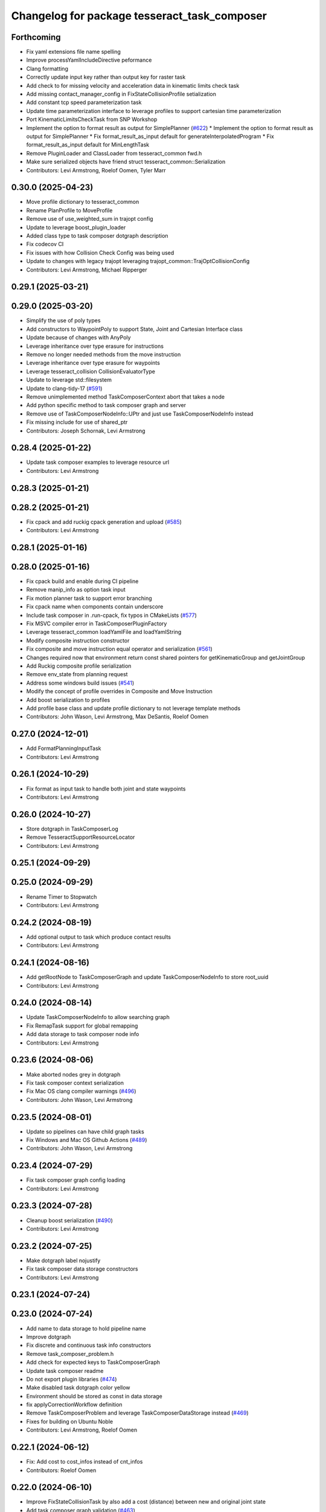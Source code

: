 ^^^^^^^^^^^^^^^^^^^^^^^^^^^^^^^^^^^^^^^^^^^^^
Changelog for package tesseract_task_composer
^^^^^^^^^^^^^^^^^^^^^^^^^^^^^^^^^^^^^^^^^^^^^

Forthcoming
-----------
* Fix yaml extensions file name spelling
* Improve processYamlIncludeDirective peformance
* Clang formatting
* Correctly update input key rather than output key for raster task
* Add check to for missing velocity and acceleration data in kinematic limits check task
* Add missing contact_manager_config in FixStateCollisionProfile setialization
* Add constant tcp speed parameterization task
* Update time parameterization interface to leverage profiles to support cartesian time parameterization
* Port KinematicLimitsCheckTask from SNP Workshop
* Implement the option to format result as output for SimplePlanner (`#622 <https://github.com/tesseract-robotics/tesseract_planning/issues/622>`_)
  * Implement the option to format result as output for SimplePlanner
  * Fix format_result_as_input default for generateInterpolatedProgram
  * Fix format_result_as_input default for MinLengthTask
* Remove PluginLoader and ClassLoader from tesseract_common fwd.h
* Make sure serialized objects have friend struct tesseract_common::Serialization
* Contributors: Levi Armstrong, Roelof Oomen, Tyler Marr

0.30.0 (2025-04-23)
-------------------
* Move profile dictionary to tesseract_common
* Rename PlanProfile to MoveProfile
* Remove use of use_weighted_sum in trajopt config
* Update to leverage boost_plugin_loader
* Added class type to task composer dotgraph description
* Fix codecov CI
* Fix issues with how Collision Check Config was being used
* Update to changes with legacy trajopt leveraging trajopt_common::TrajOptCollisionConfig
* Contributors: Levi Armstrong, Michael Ripperger

0.29.1 (2025-03-21)
-------------------

0.29.0 (2025-03-20)
-------------------
* Simplify the use of poly types
* Add constructors to WaypointPoly to support State, Joint and Cartesian Interface class
* Update because of changes with AnyPoly
* Leverage inheritance over type erasure for instructions
* Remove no longer needed methods from the move instruction
* Leverage inheritance over type erasure for waypoints
* Leverage tesseract_collision CollisionEvaluatorType
* Update to leverage std::filesystem
* Update to clang-tidy-17 (`#591 <https://github.com/tesseract-robotics/tesseract_planning/issues/591>`_)
* Remove unimplemented method TaskComposerContext abort that takes a node
* Add python specific method to task composer graph and server
* Remove use of TaskComposerNodeInfo::UPtr and just use TaskComposerNodeInfo instead
* Fix missing include for use of shared_ptr
* Contributors: Joseph Schornak, Levi Armstrong

0.28.4 (2025-01-22)
-------------------
* Update task composer examples to leverage resource url
* Contributors: Levi Armstrong

0.28.3 (2025-01-21)
-------------------

0.28.2 (2025-01-21)
-------------------
* Fix cpack and add ruckig cpack generation and upload (`#585 <https://github.com/tesseract-robotics/tesseract_planning/issues/585>`_)
* Contributors: Levi Armstrong

0.28.1 (2025-01-16)
-------------------

0.28.0 (2025-01-16)
-------------------
* Fix cpack build and enable during CI pipeline
* Remove manip_info as option task input
* Fix motion planner task to support error branching
* Fix cpack name when components contain underscore
* Include task composer in .run-cpack, fix typos in CMakeLists (`#577 <https://github.com/tesseract-robotics/tesseract_planning/issues/577>`_)
* Fix MSVC compiler error in TaskComposerPluginFactory
* Leverage tesseract_common loadYamlFile and loadYamlString
* Modify composite instruction constructor
* Fix composite and move instruction equal operator and serialization (`#561 <https://github.com/tesseract-robotics/tesseract_planning/issues/561>`_)
* Changes required now that environment return const shared pointers for getKinematicGroup and getJointGroup
* Add Ruckig composite profile serialization
* Remove env_state from planning request
* Address some windows build issues (`#541 <https://github.com/tesseract-robotics/tesseract_planning/issues/541>`_)
* Modify the concept of profile overrides in Composite and Move Instruction
* Add boost serialization to profiles
* Add profile base class and update profile dictionary to not leverage template methods
* Contributors: John Wason, Levi Armstrong, Max DeSantis, Roelof Oomen

0.27.0 (2024-12-01)
-------------------
* Add FormatPlanningInputTask
* Contributors: Levi Armstrong

0.26.1 (2024-10-29)
-------------------
* Fix format as input task to handle both joint and state waypoints
* Contributors: Levi Armstrong

0.26.0 (2024-10-27)
-------------------
* Store dotgraph in TaskComposerLog
* Remove TesseractSupportResourceLocator
* Contributors: Levi Armstrong

0.25.1 (2024-09-29)
-------------------

0.25.0 (2024-09-29)
-------------------
* Rename Timer to Stopwatch
* Contributors: Levi Armstrong

0.24.2 (2024-08-19)
-------------------
* Add optional output to task which produce contact results
* Contributors: Levi Armstrong

0.24.1 (2024-08-16)
-------------------
* Add getRootNode to TaskComposerGraph and update TaskComposerNodeInfo to store root_uuid
* Contributors: Levi Armstrong

0.24.0 (2024-08-14)
-------------------
* Update TaskComposerNodeInfo to allow searching graph
* Fix RemapTask support for global remapping
* Add data storage to task composer node info
* Contributors: Levi Armstrong

0.23.6 (2024-08-06)
-------------------
* Make aborted nodes grey in dotgraph
* Fix task composer context serialization
* Fix Mac OS clang compiler warnings (`#496 <https://github.com/tesseract-robotics/tesseract_planning/issues/496>`_)
* Contributors: John Wason, Levi Armstrong

0.23.5 (2024-08-01)
-------------------
* Update so pipelines can have child graph tasks
* Fix Windows and Mac OS Github Actions (`#489 <https://github.com/tesseract-robotics/tesseract_planning/issues/489>`_)
* Contributors: John Wason, Levi Armstrong

0.23.4 (2024-07-29)
-------------------
* Fix task composer graph config loading
* Contributors: Levi Armstrong

0.23.3 (2024-07-28)
-------------------
* Cleanup boost serialization (`#490 <https://github.com/tesseract-robotics/tesseract_planning/issues/490>`_)
* Contributors: Levi Armstrong

0.23.2 (2024-07-25)
-------------------
* Make dotgraph label nojustify
* Fix task composer data storage constructors
* Contributors: Levi Armstrong

0.23.1 (2024-07-24)
-------------------

0.23.0 (2024-07-24)
-------------------
* Add name to data storage to hold pipeline name
* Improve dotgraph
* Fix discrete and continuous task info constructors
* Remove task_composer_problem.h
* Add check for expected keys to TaskComposerGraph
* Update task composer readme
* Do not export plugin libraries (`#474 <https://github.com/tesseract-robotics/tesseract_planning/issues/474>`_)
* Make disabled task dotgraph color yellow
* Environment should be stored as const in data storage
* fix applyCorrectionWorkflow definition
* Remove TaskComposerProblem and leverage TaskComposerDataStorage instead (`#469 <https://github.com/tesseract-robotics/tesseract_planning/issues/469>`_)
* Fixes for building on Ubuntu Noble
* Contributors: Levi Armstrong, Roelof Oomen

0.22.1 (2024-06-12)
-------------------
* Fix: Add cost to cost_infos instead of cnt_infos
* Contributors: Roelof Oomen

0.22.0 (2024-06-10)
-------------------
* Improve FixStateCollisionTask by also add a cost (distance) between new and original joint state
* Add task composer graph validation (`#463 <https://github.com/tesseract-robotics/tesseract_planning/issues/463>`_)
* Add HasDataStorageEntryTask and FormatAsResultTask with unit tests (`#462 <https://github.com/tesseract-robotics/tesseract_planning/issues/462>`_)
* Add include for Ubuntu Noble
* Add status_code to TaskComposerNodeInfo
* Add time parameterization interface (`#455 <https://github.com/tesseract-robotics/tesseract_planning/issues/455>`_)
* Add utility methods to task composer node info container
* Update to use forward declarations (`#449 <https://github.com/tesseract-robotics/tesseract_planning/issues/449>`_)
* Feat/more verbose planning failures (`#440 <https://github.com/tesseract-robotics/tesseract_planning/issues/440>`_)
* Adding Trajopt_Ifopt option to all examples (`#389 <https://github.com/tesseract-robotics/tesseract_planning/issues/389>`_)
* Fix error message for missing output keys
* Contributors: Levi Armstrong, Roelof, Roelof Oomen, Tyler Marr

0.21.7 (2024-02-03)
-------------------
* Add optional namespace field to task nodes (`#433 <https://github.com/tesseract-robotics/tesseract_planning/issues/433>`_)
* Contributors: Tyler Marr

0.21.6 (2023-12-21)
-------------------
* Add Mac OSX support (`#428 <https://github.com/tesseract-robotics/tesseract_planning/issues/428>`_)
* Contributors: John Wason

0.21.5 (2023-12-13)
-------------------
* Fix TaskComposerProblem serialization and equal operator
* Contributors: Levi Armstrong

0.21.4 (2023-11-21)
-------------------

0.21.3 (2023-11-20)
-------------------
* Update README.rst
  Description of Simple Motion Planner task fixed
* Contributors: Roelof

0.21.2 (2023-11-17)
-------------------
* Improve dynamic tasking support
* Contributors: Levi Armstrong

0.21.1 (2023-11-17)
-------------------
* Fix loss of first waypoint in upsample trajectory (`#416 <https://github.com/tesseract-robotics/tesseract_planning/issues/416>`_)
* Use taskflow subflow for graph execution to allow timing of execution
* Contributors: Levi Armstrong, Thomas Hettasch

0.21.0 (2023-11-10)
-------------------
* Fix clang-tidy errors
* Replace input_indexing and output_indexing with indexing
* Replace input_remapping and output_remapping with remapping
* Move TaskComposerProblem input to base class and change type to tesseract_common::AnyPoly
* remove results from TaskComposerNodeInfo
* Unused includes cleanup
* Contributors: Levi Armstrong, Roelof Oomen

0.20.1 (2023-10-02)
-------------------

0.20.0 (2023-09-29)
-------------------
* Remove AbortTask
* Add input instruction to planning problem
* Merge pull request `#370 <https://github.com/tesseract-robotics/tesseract_planning/issues/370>`_ from marip8/update/task-composer-factory-constructor
  Add new task composer plugin factory constructor
* Added unit test for new TaskComposerPluginFactory constructor
* Added constructor to task composer plugin factory to use task composer plugin config struct
* Rename TaskComposerInput to TaskComposerContext and simplify interfaces (`#379 <https://github.com/tesseract-robotics/tesseract_planning/issues/379>`_)
* Contributors: Levi Armstrong, Michael Ripperger

0.19.0 (2023-09-05)
-------------------
* Update to leverage cmake components
* Fix Raster and RasterOnly Tasks
* Add elapsed time for pipelines and include in dot graph
* Add conditional to subgraph in dot graph output
* Add input and output keys to dot graph
* Add Remap Task (`#351 <https://github.com/tesseract-robotics/tesseract_planning/issues/351>`_)
* Contributors: Levi Armstrong

0.18.4 (2023-07-07)
-------------------
* Move task composer elapse timing to base classes
* Contributors: Levi Armstrong

0.18.3 (2023-07-04)
-------------------
* Fix MotionPlannerTaskInfo serialization
* Contributors: Levi Armstrong

0.18.2 (2023-07-03)
-------------------
* Add clone method to TaskComposerProblem
* Contributors: Levi Armstrong

0.18.1 (2023-07-03)
-------------------
* Fix TaskComposerServer destruction
* Contributors: Levi Armstrong

0.18.0 (2023-06-30)
-------------------
* Update task_composer_plugins_no_trajopt_ifopt.yaml
* Restruct Raster yaml config to have same look as everything else
* Leverage AbortTask and make ErrorTask not abort
* Remove unused file
* Upgrade to TrajOpt 0.6.0
* Add task composer planning unit tests (`#341 <https://github.com/tesseract-robotics/tesseract_planning/issues/341>`_)
* Fixes for Python wrappers (`#329 <https://github.com/tesseract-robotics/tesseract_planning/issues/329>`_)
* Add TaskComposerServer unit tests
* Add task composer taskflow unit tests (`#339 <https://github.com/tesseract-robotics/tesseract_planning/issues/339>`_)
* Add TaskComposerPipeline and improve task composer code coverage (`#337 <https://github.com/tesseract-robotics/tesseract_planning/issues/337>`_)
* Added trajectory logger printout to trajectory checker (`#338 <https://github.com/tesseract-robotics/tesseract_planning/issues/338>`_)
* Added an extra needed #include for 22.04 builds (`#332 <https://github.com/tesseract-robotics/tesseract_planning/issues/332>`_)
  Co-authored-by: Levi Armstrong <levi.armstrong@gmail.com>
* Restructure tesseract_task_composer like other plugin based packages
* Add PlanningTaskComposerProblem
* Added ability to colorize dotgraphs with planning results (`#327 <https://github.com/tesseract-robotics/tesseract_planning/issues/327>`_)
  Co-authored-by: Levi Armstrong <levi.armstrong@gmail.com>
* Contributors: John Wason, Levi Armstrong, Tyler Marr

0.17.0 (2023-06-06)
-------------------
* Fix Key Naming Scheme in Raster Motion Task  (`#324 <https://github.com/tesseract-robotics/tesseract_planning/issues/324>`_)
  @marrts Great find and thanks for the fix.
* Fix task composer cmake plugins variable
* Update task nodes to on failure store input in output location to better support error branching
* Fix some typos
* Contributors: Levi Armstrong, Roelof Oomen, Tyler Marr

0.16.3 (2023-05-03)
-------------------
* Fix FormatAsInputTask to store results
* Contributors: Levi Armstrong

0.16.2 (2023-04-28)
-------------------

0.16.1 (2023-04-11)
-------------------

0.16.0 (2023-04-09)
-------------------
* Add FormatAsInputTask
* Update to leverage CollisionCheckProgramType in collision config
* Fix clang-tidy errors
* Update to support new contact results class (`#297 <https://github.com/tesseract-robotics/tesseract_planning/issues/297>`_)
* Fixing OMPL freespace example and a typo (`#299 <https://github.com/tesseract-robotics/tesseract_planning/issues/299>`_)
  * Fix freespace OMPL example (was hybrid)
  * Fix typo in iterative_spline_parameterization_profile file name
* Add TOTG Node Info class
* Contributors: Levi Armstrong, Roelof

0.15.5 (2023-03-22)
-------------------
* Fix TOTG assignData
* Add fix_state_collision clone method and serialize contact results
* Build fixes for Focal/Foxy and Jammy/Humble
* Contributors: Levi Armstrong, Roelof Oomen

0.15.4 (2023-03-16)
-------------------

0.15.3 (2023-03-15)
-------------------

0.15.2 (2023-03-14)
-------------------
* Clean up task composer serialization
* Contributors: Levi Armstrong

0.15.1 (2023-03-09)
-------------------
* Add method for retrieving task from TaskComposerServer
* Use try catch in TaskComposerTask run because exceptions are not propagated in multi threaded runs.
* Update fix state bounds task to ignore cartesian waypoint types
* Contributors: Levi Armstrong

0.15.0 (2023-03-03)
-------------------
* Update task composer to leverage plugins (`#282 <https://github.com/tesseract-robotics/tesseract_planning/issues/282>`_)
* Use templates for raster task to reduce code duplications (`#279 <https://github.com/tesseract-robotics/tesseract_planning/issues/279>`_)
* Add descartes no post check motion pipeline task
* clean up update end state task
* Fix descartes global motion pipeline task
* Merge pull request `#269 <https://github.com/tesseract-robotics/tesseract_planning/issues/269>`_ from marip8/update/time-param-org
  Added optional builds of time parameterization implementations
* Created separate targets for each time parameterization implementation
* Updated task composer package
* Remove composite start instruction
* Add uuid and parent_uuid to InstructionPoly (`#261 <https://github.com/tesseract-robotics/tesseract_planning/issues/261>`_)
* Contributors: Levi Armstrong, Michael Ripperger

0.14.0 (2022-10-23)
-------------------
* Add ompl to default tasks utility function
* Fix trajopt ifopt task name
* Add environment to TaskComposerNodeInfo
* Add method to TaskComposerDataStorage to get copy of all data
* Update TaskComposerNodeInfo contructor to take node type
* Remove tesseract_process_managers package
* Remove references to tesseract process managers package
* Fixes for Ubuntu 22.04 (boost and mutex)
* Add tesseract_task_composer package to replace tesseract_process_managers
* Fix clang tidy errors
* Rename TransitionMuxTask to UpdateStartAndEndStateTask
* Add TaskComposerServer
* Add task composer problem
* Remove clone method from TaskComposerNode
* Finish migrating unit tests
* Break up task to avoid configuration parameters
* Update task to require returning TaskComposerNodeInfo
* Fix raster global tasks
* Cleanup task composer examples
* Add remaining raster tasks
* Fix rebase conflicts
* Fix clang-tidy errors
* Store input and output keys in TaskComposerNode
* Add clone method to TaskComposerNode
* Add TaskComposerPluginFactory
* Cleanup TaskComposerFuture
* Move contents of taskflow_utils.h into taskflow executor
* Add reset capability to TaskComposerInput
* Remove executor from TaskComposerInput
* Add TaskComposerExecutor and TaskComposerFuture
* Add inbound edges to TaskComposerNode
* Fix dot graph generation
* Rename SeedMinLengthTask to MinLengthTask
* Fix task composer seed_min_length_task
* Move the interpolate functions into its own file and add StartTask need for raster task
* Add dump function to create dot graph
* Add raster motion task
* Update TaskComposerGraph to use task uuid as key for nodes
* Add TaskComposerTask class
* Add motion planning pipelines to tesseract_task_composer
* Add format_result_as_input to PlannerRequest
* Fix cmake files
* Add conditional task type
* Add done and error task
* Rename TaskComposerPipeline to TaskComposerGraph
* Add transition mux task
* Add equal operators to task composer tasks
* Remove use of tesseract_common::StatusCode
* Add task composer package
* Contributors: Levi Armstrong, Roelof Oomen
